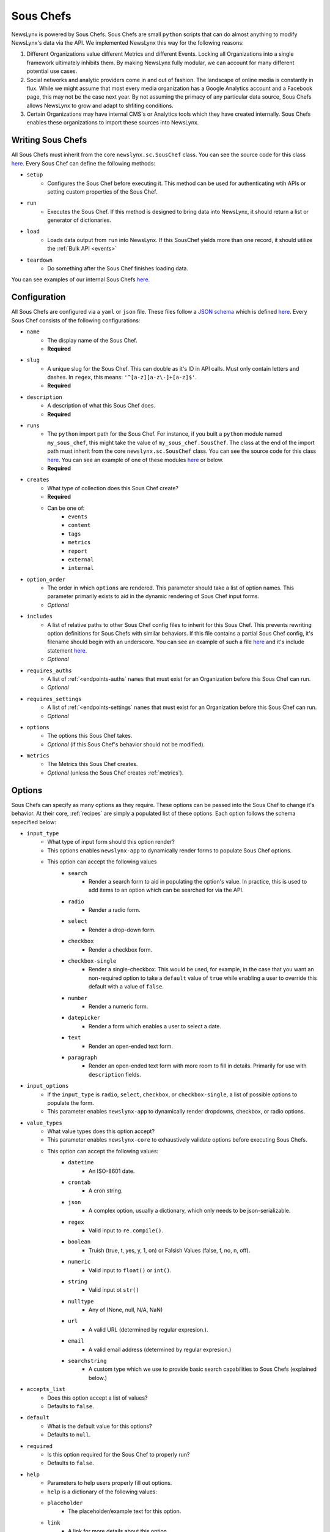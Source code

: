 .. _sous-chefs:

Sous Chefs
============================

NewsLynx is powered by Sous Chefs. Sous Chefs are small ``python`` scripts that can do almost anything to modify NewsLynx's data via the API. We implemented NewsLynx this way for the following reasons:

1. Different Organizations value different Metrics and different Events. Locking all Organizations into a single framework ultimately inhibits them.  By making NewsLynx fully modular, we can account for many different potential use cases.
2. Social networks and analytic providers come in and out of fashion. The landscape of online media is constantly in flux. While we might assume that most every media organization has a Google Analytics account and a Facebook page, this may not be the case next year.  By not assuming the primacy of any particular data source, Sous Chefs allows NewsLynx to grow and adapt to shfiting conditions.
3. Certain Organizations may have internal CMS's or Analytics tools which they have created internally.  Sous Chefs enables these organizations to import these sources into NewsLynx.


Writing Sous Chefs
++++++++++++++++++++

All Sous Chefs must inherit from the core ``newslynx.sc.SousChef`` class.  You can see the source code for this class `here <https://github.com/newslynx/newslynx-core/blob/master/newslynx/sc/__init__.py>`_.  Every Sous Chef can define the following methods:

* ``setup``
    - Configures the Sous Chef before executing it. This method can be used for authenticating wtih APIs or setting custom properties of the Sous Chef.
* ``run``
    - Executes the Sous Chef.  If this method is designed to bring data into NewsLynx, it should return a list or generator of dictionaries.
*  ``load``
    - Loads data output from ``run`` into NewsLynx.  If this SousChef yields more than one record, it should utilize the :ref:`Bulk API <events>`
* ``teardown``
    - Do something after the Sous Chef finishes loading data.

You can see examples of our internal Sous Chefs `here <https://github.com/newslynx/newslynx-core/blob/master/newslynx/sc/__init__.py>`_.

Configuration
+++++++++++++++++++++++

All Sous Chefs are configured via a ``yaml`` or ``json`` file. These files follow a `JSON schema <http://jsonschema.org/>`_ which is defined `here <https://github.com/newslynx/newslynx-core/blob/master/newslynx/models/sous_chef.yaml>`_. Every Sous Chef consists of the following configurations:

* ``name``
    - The display name of the Sous Chef. 
    - **Required**
* ``slug``
    - A unique slug for the Sous Chef. This can double as it's ID in API calls.  Must only contain letters and dashes. In ``regex``, this means: ``'^[a-z][a-z\-]+[a-z]$'``.
    - **Required**
* ``description``
    - A description of what this Sous Chef does.
    - **Required**
* ``runs``
    - The ``python`` import path for the Sous Chef. For instance, if you built a ``python`` module named ``my_sous_chef``, this might take the value of ``my_sous_chef.SousChef``.  The class at the end of the import path must inherit from the core ``newslynx.sc.SousChef`` class.  You can see the source code for this class `here <https://github.com/newslynx/newslynx-core/blob/master/newslynx/sc/__init__.py>`_. You can see an example of one of these modules `here <https://github.com/newslynx/newslynx.sc>`_ or below. 
    - **Required**
* ``creates`` 
    - What type of collection does this Sous Chef create? 
    - **Required**
    - Can be one of:
        - ``events``
        - ``content``
        - ``tags``
        - ``metrics``
        - ``report``
        - ``external``
        - ``internal``
* ``option_order``
    - The order in which ``options`` are rendered. This parameter should take a list of option names. This parameter primarily exists to aid in the dynamic rendering of Sous Chef input forms.
    - *Optional*
* ``includes``
    - A list of relative paths to other Sous Chef config files to inherit for this Sous Chef. This prevents rewriting option definitions for Sous Chefs with similar behaviors. If this file contains a partial Sous Chef config, it's filename should begin with an underscore. You can see an example of such a file `here <https://github.com/newslynx/newslynx-core/blob/master/newslynx/sc/events/_event_options.yaml>`_ and it's include statement `here <https://github.com/newslynx/newslynx-core/blob/master/newslynx/sc/events/facebook_page_to_event.yaml>`_.
    - *Optional*
* ``requires_auths``
    - A list of :ref:`<endpoints-auths` ``names`` that must exist for an Organization before this Sous Chef can run.
    - *Optional*
* ``requires_settings``
    - A list of :ref:`<endpoints-settings` ``names`` that must exist for an Organization before this Sous Chef can run. 
    - *Optional*
* ``options``
    - The options this Sous Chef takes. 
    - *Optional* (if this Sous Chef's behavior should not be modified).
* ``metrics``
    - The Metrics this Sous Chef creates.
    - *Optional* (unless the Sous Chef creates :ref:`metrics`).

Options
++++++++++++++++++++

Sous Chefs can specify as many options as they require.  These options can be passed into the Sous Chef to change it's behavior.  At their core, :ref:`recipes` are simply a populated list of these options. Each option follows the schema sepecified below:

* ``input_type`` 
    - What type of input form should this option render?
    - This options enables ``newslynx-app`` to dynamically render forms to populate Sous Chef options.
    - This option can accept the following values
        * ``search``
            - Render a search form to aid in populating the option's value. In practice, this is used to add items to an option which can be searched for via the API.
        * ``radio``
            - Render a radio form.
        * ``select``
            - Render a drop-down form.
        * ``checkbox``
            - Render a checkbox form.
        * ``checkbox-single``
            - Render a single-checkbox. This would be used, for example, in the case that you want an non-required option to take a ``default`` value of ``true`` while enabling a user to override this default with a value of ``false``. 
        * ``number``
            - Render a numeric form.
        * ``datepicker``
            - Render a form which enables a user to select a date.
        * ``text``
            - Render an open-ended text form.
        * ``paragraph``
            - Render an open-ended text form with more room to fill in details. Primarily for use with ``description`` fields.
* ``input_options``
    - If the ``input_type`` is ``radio``, ``select``, ``checkbox``, or ``checkbox-single``, a list of possible options to populate the form.
    - This parameter enables ``newslynx-app`` to dynamically render dropdowns, checkbox, or radio options.
* ``value_types``
    - What value types does this option accept?
    - This parameter enables ``newslynx-core`` to exhaustively validate options before executing Sous Chefs.
    - This option can accept the following values:
        * ``datetime``
            - An ISO-8601 date.
        * ``crontab``
            - A cron string.
        * ``json``
            - A complex option, usually a dictionary, which only needs to be json-serializable.
        * ``regex``
            - Valid input to ``re.compile()``.
        * ``boolean``
            - Truish (true, t, yes, y, 1, on) or Falsish Values (false, f, no, n, off).  
        * ``numeric``
            - Valid input to ``float()`` or ``int()``.
        * ``string``
            - Valid input ot ``str()``
        * ``nulltype``
            - Any of (None, null, N/A, NaN)
        * ``url``
            - A valid URL  (determined by regular expresion.).
        * ``email``
            - A valid email address (determined by regular expresion.)
        * ``searchstring``
            - A custom type which we use to provide basic search capabilities to Sous Chefs (explained below.)
* ``accepts_list``
    - Does this option accept a list of values?
    - Defaults to ``false``.
* ``default``
    - What is the default value for this options?
    - Defaults to ``null``.
* ``required``
    - Is this option required for the Sous Chef to properly run? 
    - Defaults to ``false``.
* ``help``
    - Parameters to help users properly fill out options. 
    - ``help`` is a dictionary of the following values:
    - ``placeholder``
        - The placeholder/example text for this option.
    - ``link``
        - A link for more details about this option.
    - ``description``
        - A description of this option to display on form hover.

Default Options
++++++++++++++++++++

All Sous Chefs come with the following default options. These exist for aiding in the creation and scheduling of :ref:`recipes`.
For more information on how these options affect when a Sous Chef is executed, refer to the :ref:`recipes-scheduling` docs.

.. code-block:: yaml

    name:
        input_type: text
        value_types:
            - string
        required: true
        help:
            description: The name of the Recipe.

    slug:
        input_type: text
        value_types:
            - string
        help:
            placeholder: (optional)
            description: The recipe slug. Lowercase and separated with '-'.

    description: 
        input_type: paragraph
        value_types:
            - string
            - nulltype
        help: 
            placeholder: (optional)
            description: A description of what this recipe does.

    schedule_by:
        input_type: select 
        input_options:
            - minutes
            - time_of_day
            - crontab
            - unscheduled
        value_types: 
            - string
            - nulltype
        default: null 
        help:
            placeholder: minutes
            description: The method for scheduling the recipe.

    crontab:
        input_type: text
        value_types:
            - crontab
            - nulltype
        default: null
        help:
            placeholder: "*/30 * * * *"
            description: A crontab string to use for scheduling this recipe.
            link: "https://en.wikipedia.org/wiki/Cron"

    minutes:
        input_type: number
        value_types: 
            - numeric
            - nulltype
        default: null
        help:
            placeholder: 60
            description: The frequency with which this Recipe should run (in minutes).

    time_of_day:
        input_type: select
        input_options:
            - '12:00 AM'
            - '12:30 AM'
            ...
            - '11:30 PM'
        value_types:
            - string 
            - nulltype
        default: null
        help:
            placeholder: '4:30 PM'
            description: The time of day at which this Recipe should run daily.

    timeout:
        input_type: number
        value_types:
            - numeric
        default: 240
        help:
            placeholder: 240
            description: |
                The number of seconds after which this Recipe will time out.


Search
+++++++++++++++++++

As mentioned above, Sous Chefs can accept options with a value type of ``searchstring``. A search string is a built-in type that has the following capabilities (described through examples):

* ``term``
    - match on a term
* ``~term``
    - fuzzy match on a term using jaro-winkler distance
* ``/.*term.*/``
    - apply a regex
* ``"term1 term2"``
    - match on a phrase
* ``~"term1 term2"``
    - fuzzy match on a phrase
* You can chain two search strings together with the following operators:
    - ``AND`` => must match both searchstrings
    - ``&`` => must match both searchstrings
    - ``OR`` => can match either term
    - ``|`` => can match either term
* There is not yet support of parenthetical grouping of chained terms.

Configuring Metrics
++++++++++++++++++++

Sous Chefs which create metrics must also specify the schema of the metrics they create. This schema is specified in the :ref:`metrics` docs.

Examples 
++++++++++++++

The best way to understand how Sous Chef's work is to look at the Source Code for the built-in modules `here <https://github.com/newslynx/newslynx-core/blob/master/newslynx/sc/__init__.py>`_.  You can see an example of a custom Sous Chef module `here <https://github.com/newslynx/newslynx.sc>`_. If you're interested in writing your own Sous Chefs, please refer to the :ref:`writing-sous-chefs` docs.




